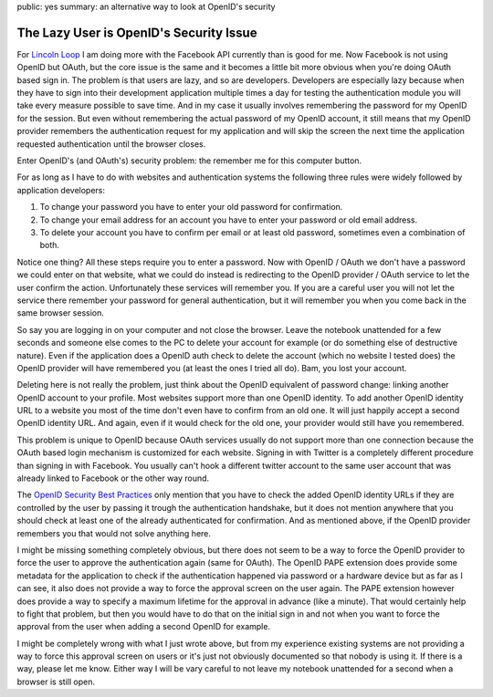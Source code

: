 public: yes
summary: an alternative way to look at OpenID's security

The Lazy User is OpenID's Security Issue
========================================

For `Lincoln Loop <http://lincolnloop.com/>`_ I am doing more with the
Facebook API currently than is good for me. Now Facebook is not using
OpenID but OAuth, but the core issue is the same and it becomes a little
bit more obvious when you're doing OAuth based sign in. The problem is
that users are lazy, and so are developers. Developers are especially
lazy because when they have to sign into their development application
multiple times a day for testing the authentication module you will take
every measure possible to save time. And in my case it usually involves
remembering the password for my OpenID for the session. But even without
remembering the actual password of my OpenID account, it still means
that my OpenID provider remembers the authentication request for my
application and will skip the screen the next time the application
requested authentication until the browser closes. 

Enter OpenID's (and OAuth's) security problem: the remember me for this
computer button. 

For as long as I have to do with websites and authentication systems the
following three rules were widely followed by application developers: 

1. To change your password you have to enter your old password for
   confirmation. 
2. To change your email address for an account you have to enter
   your password or old email address. 
3. To delete your account you have to confirm per email or at least
   old password, sometimes even a combination of both. 

Notice one thing? All these steps require you to enter a password. Now
with OpenID / OAuth we don't have a password we could enter on that
website, what we could do instead is redirecting to the OpenID provider
/ OAuth service to let the user confirm the action. Unfortunately these
services will remember you. If you are a careful user you will not let
the service there remember your password for general authentication, but
it will remember you when you come back in the same browser session. 

So say you are logging in on your computer and not close the browser.
Leave the notebook unattended for a few seconds and someone else comes
to the PC to delete your account for example (or do something else of
destructive nature). Even if the application does a OpenID auth check to
delete the account (which no website I tested does) the OpenID provider
will have remembered you (at least the ones I tried all do). Bam, you
lost your account. 

Deleting here is not really the problem, just think about the OpenID
equivalent of password change: linking another OpenID account to your
profile. Most websites support more than one OpenID identity. To add
another OpenID identity URL to a website you most of the time don't even
have to confirm from an old one. It will just happily accept a second
OpenID identity URL. And again, even if it would check for the old one,
your provider would still have you remembered. 

This problem is unique to OpenID because OAuth services usually do not
support more than one connection because the OAuth based login mechanism
is customized for each website. Signing in with Twitter is a completely
different procedure than signing in with Facebook. You usually can't
hook a different twitter account to the same user account that was
already linked to Facebook or the other way round. 

The `OpenID Security Best Practices
<http://wiki.openid.net/OpenID-Security-Best-Practices>`_ only mention
that you have to check the added OpenID identity URLs if they are
controlled by the user by passing it trough the authentication
handshake, but it does not mention anywhere that you should check at
least one of the already authenticated for confirmation. And as
mentioned above, if the OpenID provider remembers you that would not
solve anything here. 

I might be missing something completely obvious, but there does not seem
to be a way to force the OpenID provider to force the user to approve
the authentication again (same for OAuth). The OpenID PAPE extension
does provide some metadata for the application to check if the
authentication happened via password or a hardware device but as far as
I can see, it also does not provide a way to force the approval screen
on the user again. The PAPE extension however does provide a way to
specify a maximum lifetime for the approval in advance (like a minute).
That would certainly help to fight that problem, but then you would have
to do that on the initial sign in and not when you want to force the
approval from the user when adding a second OpenID for example. 

I might be completely wrong with what I just wrote above, but from my
experience existing systems are not providing a way to force this
approval screen on users or it's just not obviously documented so that
nobody is using it. If there is a way, please let me know. Either way I
will be vary careful to not leave my notebook unattended for a second
when a browser is still open.

